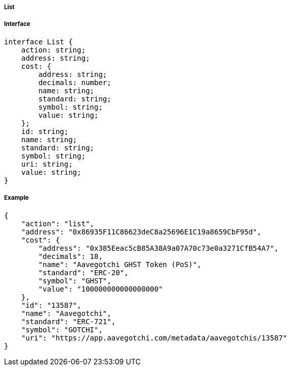 ===== List

===== Interface

[,typescript]
----

interface List {
    action: string;
    address: string;
    cost: {
        address: string;
        decimals: number;
        name: string;
        standard: string;
        symbol: string;
        value: string;
    };
    id: string;
    name: string;
    standard: string;
    symbol: string;
    uri: string;
    value: string;
}
----

===== Example

[,json]
----
{
    "action": "list",
    "address": "0x86935F11C86623deC8a25696E1C19a8659CbF95d",
    "cost": {
        "address": "0x385Eeac5cB85A38A9a07A70c73e0a3271CfB54A7",
        "decimals": 18,
        "name": "Aavegotchi GHST Token (PoS)",
        "standard": "ERC-20",
        "symbol": "GHST",
        "value": "100000000000000000"
    },
    "id": "13587",
    "name": "Aavegotchi",
    "standard": "ERC-721",
    "symbol": "GOTCHI",
    "uri": "https://app.aavegotchi.com/metadata/aavegotchis/13587"
}
----

